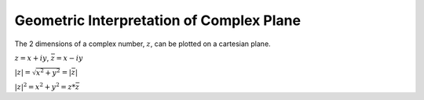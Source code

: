 *****************************************
Geometric Interpretation of Complex Plane
*****************************************

The 2 dimensions of a complex number, :math:`z`, can be plotted on a cartesian plane.

:math:`z = x + iy`, :math:`\bar z = x - iy`

.. image:: .static/2013-09-12-223945_335x244_scrot.png
	:width: 50%

:math:`|z| = \sqrt{x^2 + y^2} = |\bar z|`

:math:`|z|^2 = x^2 + y^2 = z*\bar z`
